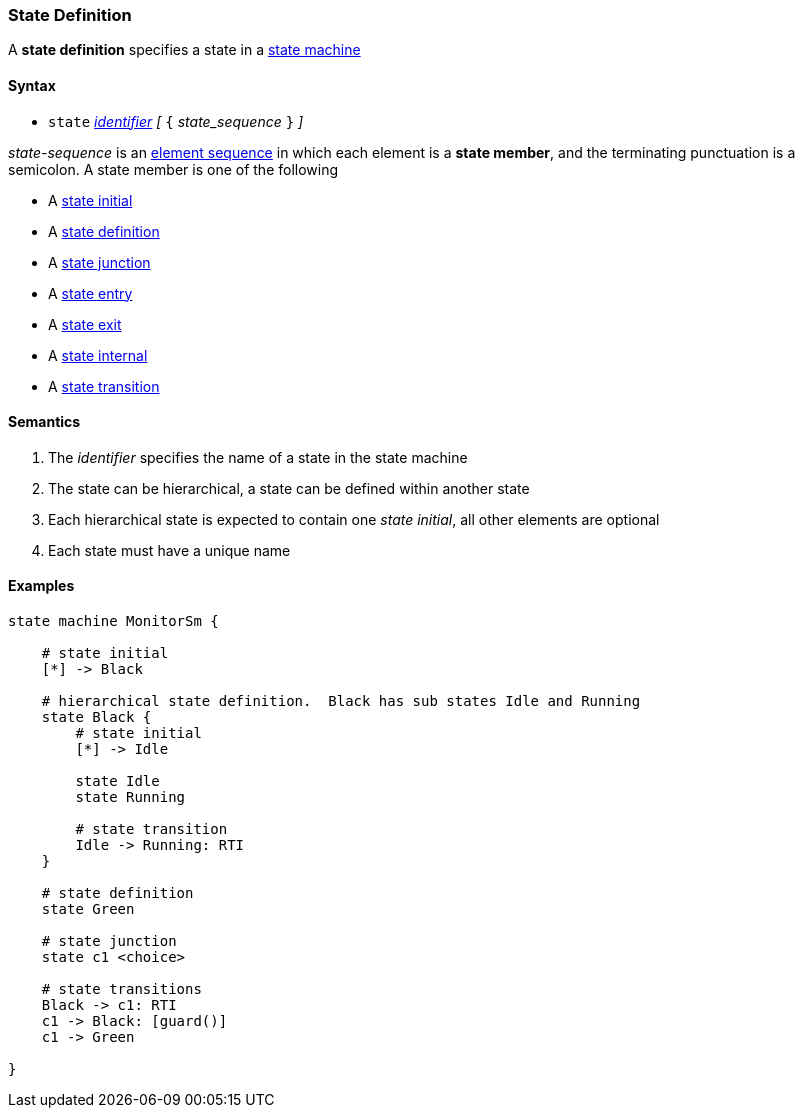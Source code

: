 === State Definition

A *state definition* specifies a state in a 
<<Definitions_State-Machine-Definitions,state machine>>  

==== Syntax

* `state` <<Lexical-Elements_Identifiers,_identifier_>>
_[_ `{` _state_sequence_ `}` _]_

_state-sequence_ is an 
<<Element-Sequences,element sequence>> in
which each element is a *state member*,
and the terminating punctuation is a semicolon.
A state member is one of the following

* A <<State-Machine-Behavior_State-Initial,state initial>>
* A <<State-Machine-Behavior_State-Definition,state definition>>
* A <<State-Machine-Behavior_State-Junction,state junction>>
* A <<State-Machine-Behavior_State-Entry,state entry>>
* A <<State-Machine-Behavior_State-Exit,state exit>>
* A <<State-Machine-Behavior_State-Internal,state internal>>
* A <<State-Machine-Behavior_State-Transition,state transition>>


==== Semantics

. The _identifier_ specifies the name of a state in the state machine

. The state can be hierarchical, a state can be defined within another state

. Each hierarchical state is expected to contain one _state initial_, all other elements are optional

. Each state must have a unique name

==== Examples

[source,fpp]
----
state machine MonitorSm {

    # state initial
    [*] -> Black

    # hierarchical state definition.  Black has sub states Idle and Running 
    state Black {
        # state initial
        [*] -> Idle

        state Idle
        state Running

        # state transition
        Idle -> Running: RTI
    }

    # state definition
    state Green

    # state junction
    state c1 <choice>

    # state transitions
    Black -> c1: RTI
    c1 -> Black: [guard()]
    c1 -> Green

}

----
